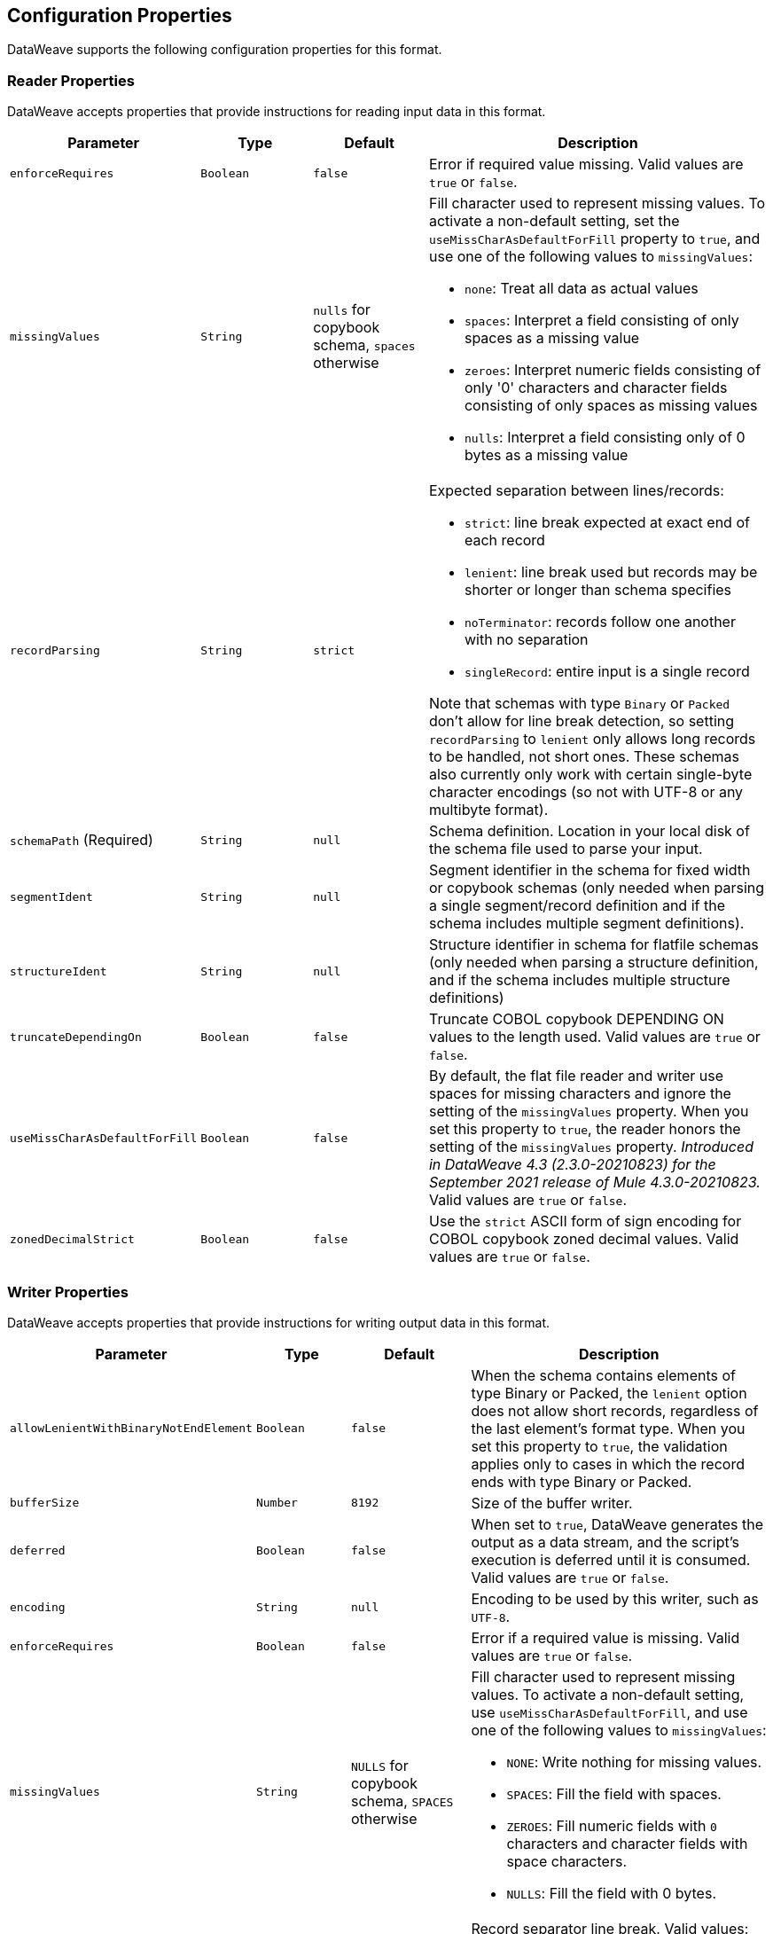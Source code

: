 [[properties]]
== Configuration Properties

DataWeave supports the following configuration properties for this format.

[[reader_properties]]
=== Reader Properties

DataWeave accepts properties that provide instructions for reading input data in this format.

//NOTE: SOME VALUES HAVE TO BE PROVIDED MANUALLY, NOT AUTOGENERATED
[cols="1,1,1,3a", options="header"]
|===
| Parameter | Type | Default | Description
| `enforceRequires` | `Boolean` | `false` | Error if required value missing.
  Valid values are `true` or `false`.
| `missingValues` | `String` | `nulls` for copybook schema, `spaces` otherwise | Fill character used to represent missing values. To activate a non-default setting, set the `useMissCharAsDefaultForFill` property to `true`, and use one of the following values to `missingValues`:

* `none`: Treat all data as actual values
* `spaces`: Interpret a field consisting of only spaces as a missing value
* `zeroes`: Interpret numeric fields consisting of only '0' characters and
character fields consisting of only spaces as missing values
* `nulls`: Interpret a field consisting only of 0 bytes as a missing value

| `recordParsing` | `String` | `strict` |

Expected separation between lines/records:

* `strict`: line break expected at exact end of each record
* `lenient`: line break used but records may be shorter or longer than schema specifies
* `noTerminator`: records follow one another with no separation
* `singleRecord`: entire input is a single record

Note that schemas with type `Binary` or `Packed` don't allow for line break
detection, so setting `recordParsing` to `lenient` only allows long records
to be handled, not short ones. These schemas also currently only work with
certain single-byte character encodings
(so not with UTF-8 or any multibyte format).

| `schemaPath`  (Required) | `String` | `null` | Schema definition. Location in your local disk of the schema file used to parse your input.
| `segmentIdent` | `String` | `null` | Segment identifier in the schema for fixed width or copybook schemas (only needed when parsing a single segment/record definition and if the schema includes multiple segment definitions).
| `structureIdent` | `String` | `null` | Structure identifier in schema for flatfile schemas (only needed when parsing a structure definition, and if the schema includes multiple structure definitions)
| `truncateDependingOn` | `Boolean` | `false` | Truncate COBOL copybook DEPENDING ON values to the length used. Valid values are `true` or `false`.
| `useMissCharAsDefaultForFill`|`Boolean`| `false` |By default, the flat file reader and writer use spaces for missing characters and ignore the setting of the `missingValues` property. When you set this property to `true`, the reader honors the setting of the `missingValues` property.  _Introduced in DataWeave 4.3 (2.3.0-20210823) for the September 2021 release of Mule 4.3.0-20210823._ Valid values are `true` or `false`.
| `zonedDecimalStrict` | `Boolean` | `false` | Use the `strict` ASCII form of
sign encoding for COBOL copybook zoned decimal values.
Valid values are `true` or `false`.
|===

[[writer_properties]]
=== Writer Properties

DataWeave accepts properties that provide instructions for writing output data in this format.

[cols="1,1,1,3a", options="header"]
|===
| Parameter | Type | Default | Description
| `allowLenientWithBinaryNotEndElement` | `Boolean` | `false` |
When the schema contains elements of type Binary or Packed, the `lenient` option does not allow short records, regardless of the last element's
format type. When you set this property to `true`, the validation applies only to cases in which the record ends with type Binary or Packed.
| `bufferSize` | `Number` | `8192` | Size of the buffer writer.
| `deferred` | `Boolean` | `false` | When set to `true`, DataWeave generates the output as a data stream, and the script's execution is deferred until it is consumed.
  Valid values are `true` or `false`.
| `encoding` | `String` | `null` | Encoding to be used by this writer,
such as `UTF-8`.
| `enforceRequires` | `Boolean` | `false` | Error if a required value is missing.
Valid values are `true` or `false`.
| `missingValues` | `String` | `NULLS` for copybook schema, `SPACES` otherwise | Fill character used to represent missing values. To activate a non-default setting, use `useMissCharAsDefaultForFill`, and use one of the following values to `missingValues`:

* `NONE`: Write nothing for missing values.
* `SPACES`: Fill the field with spaces.
* `ZEROES`: Fill numeric fields with `0` characters and character fields with space characters.
* `NULLS`: Fill the field with 0 bytes.

| `recordTerminator` | `String` | System property `line.separator` | Record separator line break. Valid values:

* `lf`
* `cr`
* `crlf`
* `none`

Note that in Mule versions 4.0.4 and later, this is only used as a separator
when there are multiple records. Values translate directly to character codes
(`none` leaves no termination on each record).
| `retainEmptyStringFieldsOnParsing` | `false` | When set to `true`, this property makes the reader retain fields that lack values and set their values to an empty string. The default behavior of the reader is to remove those fields.  _Introduced in the January 2023 version of DataWeave 2.4 for Mule version 4.4.0-20230102._
| `schemaPath` (Required) | `String` | `null` | Schema definition. Path where the schema file
to be used is located.
| `segmentIdent` | `String` | `null` | Segment identifier in the schema for fixed width or copybook schemas (only needed when writing a single segment/record definition, and if the schema includes multiple segment definitions).
| `structureIdent` | `String` | `null` | Structure identifier in schema for flatfile schemas (only needed when writing a structure definition and if the schema includes multiple structure definitions)| `trimValues` | `Boolean` | `false` | Trim string values longer than the field length by truncating trailing characters. Valid values are `true` or `false`.
| `trimValues` | `Boolean` | `false` | Indicates whether trim values are longer than the field width. Valid Options are `true` or `false`.
| `truncateDependingOn` | `Boolean` | `false` | Truncate COBOL copybook DEPENDING ON values to the length used. Valid values are `true` or `false`.
| `useMissCharAsDefaultForFill`|`Boolean`| `false` |By default, the flat file reader and writer use spaces for missing characters and ignore the setting of the `missingValues` property. When you set this property to `true`, the writer honors the setting of the `missingValues` property.  _Introduced in DataWeave 4.3 (2.3.0-20210823) for the September 2021 release of Mule 4.3.0-20210823._
| `zonedDecimalStrict` | `Boolean` | `false` | Use the `strict` ASCII form of
sign encoding for COBOL copybook zoned decimal values. Valid values are `true` or
`false`.
|===
